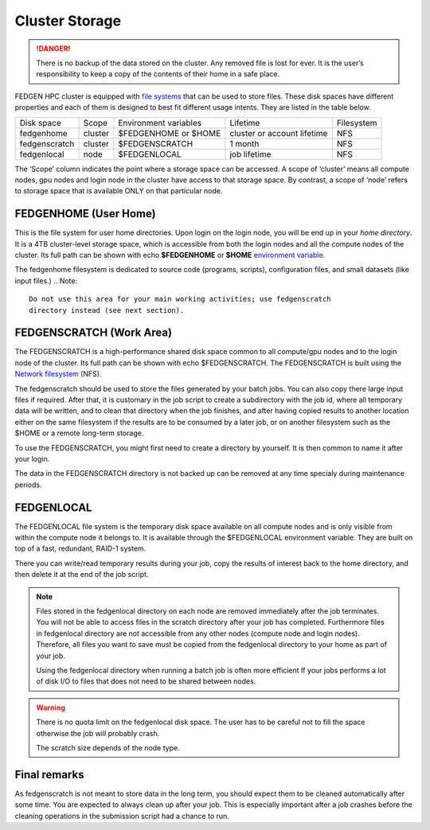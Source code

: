 **Cluster Storage**
-----------------------

.. Danger::

  There is no backup of the data stored on the cluster. Any removed file
  is lost for ever. It is the user’s responsibility to keep a copy of the
  contents of their home in a safe place.

FEDGEN HPC cluster is equipped with `file
systems <http://en.wikipedia.org/wiki/File_system>`__ that can be used
to store files. These disk spaces have different properties and each of
them is designed to best fit different usage intents. They are listed in
the table below.

+---------------+---------+-----------------------+-----------------------------+------------+
| Disk space    | Scope   | Environment variables | Lifetime                    | Filesystem |
+---------------+---------+-----------------------+-----------------------------+------------+
| fedgenhome    | cluster | $FEDGENHOME or $HOME  | cluster or account lifetime | NFS        |
+---------------+---------+-----------------------+-----------------------------+------------+
| fedgenscratch | cluster | $FEDGENSCRATCH        | 1 month                     | NFS        |
+---------------+---------+-----------------------+-----------------------------+------------+
| fedgenlocal   | node    | $FEDGENLOCAL          | job lifetime                | NFS        |
+---------------+---------+-----------------------+-----------------------------+------------+

The ‘Scope’ column indicates the point where a storage space can be accessed. A
scope of ‘cluster’ means all compute nodes, gpu nodes and login node in the cluster
have access to that storage space. By contrast, a scope of ‘node’ refers to
storage space that is available ONLY on that particular node.

**FEDGENHOME (User Home)**
===========================
This is the file system for user home directories. Upon login on the
login node, you will be end up in your *home directory*. It is a 4TB
cluster-level storage space, which is accessible from both the login nodes and
all the compute nodes of the cluster. Its full path can be shown
with echo **$FEDGENHOME** or **$HOME** `environment variable <https://en.wikipedia.org/wiki/Environment_variable>`_.

The fedgenhome filesystem is dedicated to source code (programs,
scripts), configuration files, and small datasets (like input files.)
.. Note::
  Do not use this area for your main working activities; use fedgenscratch
  directory instead (see next section).

**FEDGENSCRATCH (Work Area)**
==============================
The FEDGENSCRATCH is a high-performance shared disk space common to all
compute/gpu nodes and to the login node of the cluster. Its full path can be
shown with echo $FEDGENSCRATCH. The FEDGENSCRATCH is built using the
`Network
filesystem <https://en.wikipedia.org/wiki/Network_File_System>`__ (NFS).

The fedgenscratch should be used to store the files generated by your
batch jobs. You can also copy there large input files if required. After
that, it is customary in the job script to create a subdirectory with
the job id, where all temporary data will be written, and to clean that
directory when the job finishes, and after having copied results to
another location either on the same filesystem if the results are to be
consumed by a later job, or on another filesystem such as the $HOME or a
remote long-term storage.

To use the FEDGENSCRATCH, you might first need to create a directory by
yourself. It is then common to name it after your login.

.. Warning::

The data in the FEDGENSCRATCH directory is not backed up can be removed at any time
specialy during maintenance periods.

**FEDGENLOCAL**
====================
The FEDGENLOCAL file system is the temporary disk space available on all
compute nodes and is only visible from within the compute node it
belongs to. It is available through the $FEDGENLOCAL environment
variable. They are built on top of a fast, redundant, RAID-1 system.

There you can write/read temporary results during your job, copy the
results of interest back to the home directory, and then delete it at
the end of the job script.

.. Note::

  Files stored in the fedgenlocal directory on each node are removed
  immediately after the job terminates. You will not be able to access
  files in the scratch directory after your job has completed. Furthermore
  files in fedgenlocal directory are not accessible from any other nodes
  (compute node and login nodes). Therefore, all files you want to save
  must be copied from the fedgenlocal directory to your home as part of
  your job.
  
  Using the fedgenlocal directory when running a batch job is often more
  efficient If your jobs performs a lot of disk I/O to files that does not
  need to be shared between nodes.

.. Warning::

  There is no quota limit on the fedgenlocal disk space. The user has to be
  careful not to fill the space otherwise the job will probably crash.

  The scratch size depends of the node type.

**Final remarks**
====================
As fedgenscratch is not meant to store data in the long term, you should
expect them to be cleaned automatically after some time. You are
expected to always clean up after your job. This is especially important
after a job crashes before the cleaning operations in the submission
script had a chance to run.
